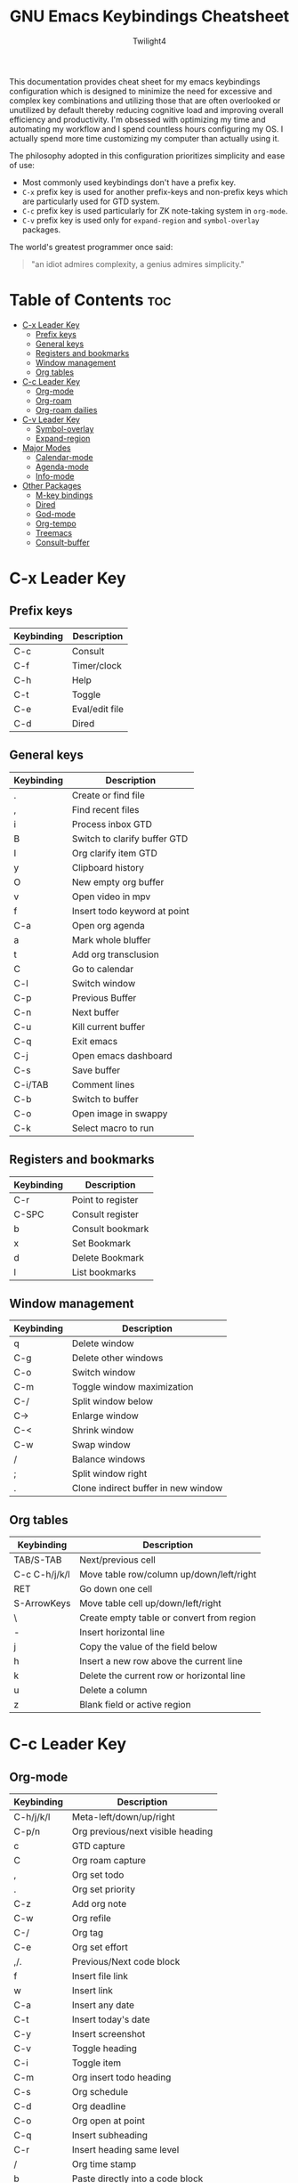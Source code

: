 #+title: GNU Emacs Keybindings Cheatsheet
#+AUTHOR: Twilight4

This documentation provides cheat sheet for my emacs keybindings configuration which is designed to minimize the need for excessive and complex key combinations and utilizing those that are often overlooked or unutilized by default thereby reducing cognitive load and improving overall efficiency and productivity.
I'm obsessed with optimizing my time and automating my workflow and I spend countless hours configuring my OS. I actually spend more time customizing my computer than actually using it.

The philosophy adopted in this configuration prioritizes simplicity and ease of use:
  - Most commonly used keybindings don't have a prefix key.
  - =C-x= prefix key is used for another prefix-keys and non-prefix keys which are particularly used for GTD system.
  - =C-c= prefix key is used particularly for ZK note-taking system in =org-mode=.
  - =C-v= prefix key is used only for =expand-region= and =symbol-overlay= packages.

The world's greatest programmer once said:
#+begin_quote
"an idiot admires complexity, a genius admires simplicity."
#+end_quote

* Table of Contents :toc:
- [[#c-x-leader-key][C-x Leader Key]]
  - [[#prefix-keys][Prefix keys]]
  - [[#general-keys][General keys]]
  - [[#registers-and-bookmarks][Registers and bookmarks]]
  - [[#window-management][Window management]]
  - [[#org-tables][Org tables]]
- [[#c-c-leader-key][C-c Leader Key]]
  - [[#org-mode][Org-mode]]
  - [[#org-roam][Org-roam]]
  - [[#org-roam-dailies][Org-roam dailies]]
- [[#c-v-leader-key][C-v Leader Key]]
  - [[#symbol-overlay][Symbol-overlay]]
  - [[#expand-region][Expand-region]]
- [[#major-modes][Major Modes]]
  - [[#calendar-mode][Calendar-mode]]
  - [[#agenda-mode][Agenda-mode]]
  - [[#info-mode][Info-mode]]
- [[#other-packages][Other Packages]]
  - [[#m-key-bindings][M-key bindings]]
  - [[#dired][Dired]]
  - [[#god-mode][God-mode]]
  - [[#org-tempo][Org-tempo]]
  - [[#treemacs][Treemacs]]
  - [[#consult-buffer][Consult-buffer]]

* C-x Leader Key
** Prefix keys

| Keybinding | Description    |
|------------+----------------|
| C-c        | Consult        |
| C-f        | Timer/clock    |
| C-h        | Help           |
| C-t        | Toggle         |
| C-e        | Eval/edit file |
| C-d        | Dired          |

** General keys

| Keybinding | Description                  |
|------------+------------------------------|
| .          | Create or find file          |
| ,          | Find recent files            |
| i          | Process inbox GTD            |
| B          | Switch to clarify buffer GTD |
| I          | Org clarify item GTD         |
| y          | Clipboard history            |
| O          | New empty org buffer         |
| v          | Open video in mpv            |
| f          | Insert todo keyword at point |
| C-a        | Open org agenda              |
| a          | Mark whole bluffer           |
| t          | Add org transclusion         |
| C          | Go to calendar               |
| C-l        | Switch window                |
| C-p        | Previous Buffer              |
| C-n        | Next buffer                  |
| C-u        | Kill current buffer          |
| C-q        | Exit emacs                   |
| C-j        | Open emacs dashboard         |
| C-s        | Save buffer                  |
| C-i/TAB    | Comment lines                |
| C-b        | Switch to buffer             |
| C-o        | Open image in swappy         |
| C-k        | Select macro to run          |

** Registers and bookmarks

| Keybinding | Description       |
|------------+-------------------|
| C-r        | Point to register |
| C-SPC      | Consult register  |
| b          | Consult bookmark  |
| x          | Set Bookmark      |
| d          | Delete Bookmark   |
| l          | List bookmarks    |

** Window management
| Keybinding | Description                         |
|------------+-------------------------------------|
| q          | Delete window                       |
| C-g        | Delete other windows                |
| C-o        | Switch window                       |
| C-m        | Toggle window maximization          |
| C-/        | Split window below                  |
| C->        | Enlarge window                      |
| C-<        | Shrink window                       |
| C-w        | Swap window                         |
| /          | Balance windows                     |
| ;          | Split window right                  |
| .          | Clone indirect buffer in new window |

** Org tables
| Keybinding    | Description                               |
|---------------+-------------------------------------------|
| TAB/S-TAB     | Next/previous cell                        |
| C-c C-h/j/k/l | Move table row/column up/down/left/right  |
| RET           | Go down one cell                          |
| S-ArrowKeys   | Move table cell up/down/left/right        |
| \             | Create empty table or convert from region |
| -             | Insert horizontal line                    |
| j             | Copy the value of the field below         |
| h             | Insert a new row above the current line   |
| k             | Delete the current row or horizontal line |
| u             | Delete a column                           |
| z             | Blank field or active region              |

* C-c Leader Key
** Org-mode

| Keybinding | Description                       |
|------------+-----------------------------------|
| C-h/j/k/l  | Meta-left/down/up/right           |
| C-p/n      | Org previous/next visible heading |
| c          | GTD capture                       |
| C          | Org roam capture                  |
| ,          | Org set todo                      |
| .          | Org set priority                  |
| C-z        | Add org note                      |
| C-w        | Org refile                        |
| C-/        | Org tag                           |
| C-e        | Org set effort                    |
| ,/.        | Previous/Next code block          |
| f          | Insert file link                  |
| w          | Insert link                       |
| C-a        | Insert any date                   |
| C-t        | Insert today's date               |
| C-y        | Insert screenshot                 |
| C-v        | Toggle heading                    |
| C-i        | Toggle item                       |
| C-m        | Org insert todo heading           |
| C-s        | Org schedule                      |
| C-d        | Org deadline                      |
| C-o        | Org open at point                 |
| C-q        | Insert subheading                 |
| C-r        | Insert heading same level         |
| /          | Org time stamp                    |
| b          | Paste directly into a code block  |
| h          | Widen                             |
| j          | Narrow forward                    |
| k          | Narrow backward                   |
| l          | Narrow to subtree                 |
| u          | Narrow to code block              |
| z          | Insert footnote                   |

** Org-roam

| Keybinding | Description                              |
|------------+------------------------------------------|
| C-c        | Org ctrl-c-ctrl-c (toggle checkbox etc.) |
| p          | Complete at point                        |
| r          | Toggle org roam buffer                   |
| F          | Create/find new roam node                |
| L          | Insert link to other node                |
| i          | Insert ID for org heading                |
| g          | Show graph of all nodes                  |
| C-u        | Open Org roam UI                         |
| s          | Sync Org roam db                         |

** Org-roam dailies

| Keybinding | Description                        |
|------------+------------------------------------|
| m          | Capture daily today                |
| M          | Go to daily today                  |
| y          | Capture daily yesterday            |
| Y          | Go to daily yesterday              |
| t          | Capture to daily tomorrow          |
| T          | Go to daily tomorrow               |
| d          | Capture daily for date in calendar |
| D          | Go to daily date in calendar       |
| p          | Go to previous note                |
| n          | Go to next note                    |

* C-v Leader Key
** Symbol-overlay

| Keybinding | Description               |
|------------+---------------------------|
| C-u        | Symbol put                |
| C-n/p      | Symbol jump next/prev     |
| M-P/N      | Symbol jump first/last    |
| C-s        | Symbol save               |
| C-f        | Symbol switch forward     |
| C-b        | Symbol switch backward    |
| C-a        | Symbol remove all         |
| C-t        | Symbol toggle in scope    |
| C-e        | Symbol echo mark          |
| C-d        | Symbol jump to definition |
| C-i        | Symbol isearch            |
| C-r        | Symbol query replace      |
| C-w        | Symbol rename             |

** Expand-region

| Keybinding | Description             |
|------------+-------------------------|
| e          | Mark element            |
| b          | Mark code block         |
| p          | Mark paragraph          |
| w          | Mark word               |
| h          | Mark symbol             |
| H          | Mark symbol with prefix |
| a          | Mark next accessor      |
| c          | Mark method call        |
| q          | Mark inside quotes      |
| Q          | Mark outside quotes     |
| j          | Mark inside pairs       |
| J          | Mark outside pairs      |
| k          | Mark comment            |
| u          | Mark URL                |
| E          | Mark email              |
| d          | Mark defun              |
| l          | Mark sentence           |

* Major Modes
** Calendar-mode

| Keybinding | Description                                                               |
|------------+---------------------------------------------------------------------------|
| h/j/k/l    | Navigation                                                                |
| a/e        | Beginning/end of week                                                     |
| A/E        | Forward/Backward month                                                    |
| p/n        | Beginning/end of month                                                    |
| P/N        | Beginning/end of year                                                     |
| [/]        | Forward/Backward year                                                     |
| </>        | Scroll left/right                                                         |
| v/V        | Scroll left/right 3 months                                                |
| SPC        | Set mark                                                                  |
| m/M        | Mark diary and holidays entries/Unmark                                    |
| u/U        | Diary view entry at point/Show all entries                                |
| d/D        | Org roam dailies capture date/goto date                                   |
| s/S        | Show sunrise-sunset for month/today's sunrise-sunset                      |
| g/G        | Show holidays at point/List holidays                                      |
| ./.        | Go to todays date/Go to date                                              |
| C-x C-x    | Exchange point and mark                                                   |
| c/C        | Count number of days between the mark and the point/until the end of year |
| ?          | Go to help                                                                |
| q          | Quit                                                                      |
| i w        | Diary insert weekly entry                                                 |
| i y        | Diary insert yearly entry                                                 |
| i d        | Diary insert entry                                                        |
| i m        | Diary insert monthly entry                                                |

** Agenda-mode

| Keybinding      | Description                                                         |
|-----------------+---------------------------------------------------------------------|
| RET             | Go to org file with the item at point                               |
| j/k             | Previous/next item                                                  |
| p/n             | Backward/forward block                                              |
| d/w/m/y         | Day/week/month/year view                                            |
| I/O/J/U/R       | Start/stop/jump to current/cancel/toggle the clock on current entry |
| u/M/K/F/L/T     | Toggle diary/deadlines/habits/follow mode/log mode/time grid        |
| h/H             | Show the tags for item/Set tag                                      |
| f/b             | Go forward/backward in time in agenda                               |
| q/Q             | Quit/Exit and kill buffers created by agenda                        |
| [/]             | Scroll up/down                                                      |
| C-c C-n/C-c C-p | Next/Previous date line                                             |
| <               | Change date of this item                                            |
| a               | Org clarify agenda item                                             |
| v               | Org set area of focus on agenda item                                |
| .               | Go to today's date                                                  |
| ,               | Go to date                                                          |
| c               | Go to calendar                                                      |
| ;               | Recenter                                                            |
| TAB             | Go to entry at point                                                |
| r               | Beginning of buffer                                                 |
| z               | Add time-stamped note to agenda entry                               |
| i               | Make a diary entry                                                  |
| x               | Make it easy to mark a task as done                                 |
| C               | GTD capture                                                         |
| o               | Delete other windows                                                |
| S               | Agenda Schedule                                                     |
| D               | Agenda deadline                                                     |
| g               | Refresh agenda view                                                 |
| W               | Open the link in the current entry                                  |
| G               | List holidays                                                       |
| C-/             | Agenda undo                                                         |
| +/-             | Increase/decrease                                                   |
| s               | Org save all org buffers                                            |
| e               | Set effort                                                          |
| E               | Set priority                                                        |
| t               | Set TODO state                                                      |
| /               | Filter                                                              |
| \               | Filter by tag                                                       |
| _               | Filter by effort                                                    |
| =               | Filter by regexp                                                    |
| "Pipe Symbol"   | Remove all filter                                                   |
| SPC             | Mark toggle                                                         |
| A               | Toggle all                                                          |
| B               | Bulk action                                                         |
| V               | Agenda view mode dispatch                                           |
| C-x C-w         | Write agenda buffer to the file                                     |
| C-c C-x a       | Toggle archive tag                                                  |
| C-x C-d         | Schedule deadline                                                   |
| C-c C-x p       | Set property for the current headline                               |
| C-c C-x <       | Set restriction log to agenda                                       |
| C-c C-x >       | Remove agenda restriction lock                                      |

** Info-mode

| Keybinding | Description                   |
|------------+-------------------------------|
| h/j/k/l    | Navigation                    |
| ,/.        | Forward/backward paragraph    |
| ;/:        | Recenter                      |
| a/e        | Beginning/end of line         |
| {/}        | Beginning/end of buffer       |
| p/n        | Info prev/next                |
| [/]        | Info backward/forward node    |
| m          | Menu                          |
| s          | Search                        |
| S          | Search case sensitively       |
| ?          | Info help                     |
| DEL        | Info up                       |
| g          | Info goto node                |
| L          | Info history                  |
| f/b        | Info history forward/backward |
| c          | Info follow reference         |

* Other Packages
** M-key bindings

| Keybinding | Description                                                  |
|------------+--------------------------------------------------------------|
| M-'        | Copy last entry to clipboard                                 |
| M-a        | Embark act                                                   |
| M-n        | Treemacs                                                     |
| M-i        | jinx-correct                                                 |
| M-w        | jinx-correct-word                                            |
| M-n/M-p    | jinx-next and jinx-previous (inside the jinx-correct prompt) |

** Dired

| Keybinding | Description                                      |
|------------+--------------------------------------------------|
| h/j/k/l    | Navigation                                       |
| D          | Delete current file                              |
| R          | Rename current or marked files                   |
| C          | Copy current file or marked files                |
| d          | Flag the current file for deletion               |
| x          | Delete the files flagged for deletion            |
| y          | Copy current file or marked files into copy ring |
| SPC        | Mark current file                                |
| u          | Unmark current file                              |
| U          | Unmark all files in current buffer               |
| =          | Run dired-diff                                   |
| C-/        | Dired undo                                       |
| DEL        | Unmark backwards                                 |
| M-DEL      | Remove a mark from every file                    |
| t          | Toggle marks in all files                        |
| F          | Find all marked files                            |
| m          | Move items from copy ring to current directory   |
| p          | Paste items from copy ring to current directory  |
| n          | Create directory                                 |
| N          | Create empty file                                |
| f          | Dired go to file                                 |
| s          | Toggle sorting by date                           |
| w          | Copy names of marked files                       |
| g          | Revert buffer                                    |

** God-mode

| Keybinding | Description                          |
|------------+--------------------------------------|
| z          | Repeat action                        |
| S-t        | Kmacro start macro or insert counter |
| S-y        | Kmacro end or call macro             |
| [          | Scroll down command                  |
| ]          | Scroll up command                    |
| {          | Beginning of buffer                  |
| }          | End of buffer                        |
| S-r        | Query replace                        |
| S-m        | Org meta return                      |
| ,          | Backward paragraph                   |
| .          | Forward paragraph                    |
| e          | Org end of line                      |
| a          | Org beginning of line                |
| w          | Copy to system clipboard             |
| ?          | Undo redo                            |
| y          | Paste from system clipboard          |
| b          | Backward word                        |
| f          | Forward word                         |
| d          | Kill region or forward delete        |
| p          | Org backward sentence                |
| n          | Org forward sentence                 |
| \          | Universal argument                   |
| S-i        | Org cycle or shift tab               |
| S-q        | Goto last change                     |
| S-o        | Goto last change reverse             |
| S-a        | Go to org heading                    |
| S-e        | Go to mark                           |
| ;          | Recenter top bottom                  |
| :          | Move to window line top bottom       |
| t          | Zap up to char                       |
| u          | New line                             |
| S-b        | Mark code block                      |
| S-s        | Mark symbol                          |
| ~          | Capitalize word                      |
| S-</>      | Toggle upcase region/word            |
| S-v        | Upcase initials                      |
| S-p/n/f/b  | Drag stuff up/down/left/right        |
| S-h        | Multi cursors next line              |
| S-j        | Join line                            |
| S-k        | Kill line forward                    |
| S-u        | Kill line backward                   |
| S-d        | Kill whole line                      |
| S-l        | Mark whole line                      |
| S-w        | Copy current line or region          |
| S-z        | Surround bold                        |
| S-x        | Surround italic                      |
| S-c        | Surround code                        |

** Org-tempo

| Keybinding | Description                             |
|------------+-----------------------------------------|
| <a         | '#+BEGIN_EXPORT ascii' ... '#+END_EXPORT' |
| <c         | '#+BEGIN_CENTER' ... '#+END_CENTER'       |
| <C         | '#+BEGIN_COMMENT' ... '#+END_COMMENT'     |
| <e         | '#+BEGIN_EXAMPLE' ... '#+END_EXAMPLE'     |
| <E         | '#+BEGIN_EXPORT' ... '#+END_EXPORT'       |
| <h         | '#+BEGIN_EXPORT html' ... '#+END_EXPORT'  |
| <l         | '#+BEGIN_EXPORT latex' ... '#+END_EXPORT' |
| <q         | '#+BEGIN_QUOTE' ... '#+END_QUOTE'         |
| <s         | '#+BEGIN_SRC' ... '#+END_SRC'            |
| <v         | '#+BEGIN_VERSE' ... '#+END_VERSE'         |

** Treemacs
*** General

| Keybinding | Description                                 |
|------------+---------------------------------------------|
| ?          | treemacs-common-helpful-hydra               |
| j          | treemacs-next-line                          |
| k          | treemacs-previous-line                      |
| h          | treemacs-root-up                            |
| l          | treemacs-root-down                          |
| u          | treemacs-goto-parent-node                   |
| H          | treemacs-collapse-parent-node               |
| M-j        | treemacs-next-neighbour                     |
| M-k        | treemacs-previous-neighbour                 |
| M-p        | treemacs-move-project-up                    |
| M-n        | treemacs-move-project-down                  |
| RET        | treemacs-RET-action                         |
| TAB        | treemacs-TAB-action                         |
| w          | treemacs-set-width                          |
| =          | treemacs-fit-window-width                   |
| W          | treemacs-extra-wide-toggle                  |
| <          | treemacs-decrement-width                    |
| >          | treemacs-increment-width                    |
| g          | treemacs-refresh                            |
| d          | treemacs-delete-file                        |
| r          | treemacs-rename-file                        |
| af         | treemacs-create-file                        |
| ad         | treemacs-create-dir                         |
| ac         | treemacs-copy-file                          |
| q          | treemacs-quit                               |
| Q          | treemacs-kill-buffer                        |
| P          | treemacs-peek-mode                          |
| m          | treemacs-move-file                          |
| s          | treemacs-resort                             |
| b          | treemacs-add-bookmark                       |
| \!         | treemacs-run-shell-command-for-current-node |
| M-\!       | treemacs-run-shell-command-in-project-root  |
| C          | treemacs-cleanup-litter                     |

*** Copy keybinds

| Keybinding | Description                          |
|------------+--------------------------------------|
| cd         | treemacs-copy-absolute-path-at-point |
| cr         | treemacs-copy-relative-path-at-point |
| cp         | treemacs-copy-project-path-at-point  |
| cf         | treemacs-copy-filename-at-point      |

*** Toggle keybinds

| Keybinding | Description                         |
|------------+-------------------------------------|
| th         | treemacs-toggle-show-dotfiles       |
| ti         | treemacs-hide-gitignored-files-mode |
| tw         | treemacs-toggle-fixed-width         |
| tf         | treemacs-follow-mode                |
| ta         | treemacs-filewatch-mode             |
| tv         | treemacs-fringe-indicator-mode      |
| td         | treemacs-git-commit-diff-mode       |

*** Node visit keybinds

| Keybinding | Description                                      |
|------------+--------------------------------------------------|
| ov         | treemacs-visit-node-vertical-split               |
| oh         | treemacs-visit-node-horizontal-split             |
| oo         | treemacs-visit-node-no-split                     |
| RET        | treemacs-visit-node-no-split (Added for o/RET)   |
| oc         | treemacs-visit-node-close-treemacs               |
| oaa        | treemacs-visit-node-ace                          |
| oah        | treemacs-visit-node-ace-horizontal-split         |
| oav        | treemacs-visit-node-ace-vertical-split           |
| or         | treemacs-visit-node-in-most-recently-used-window |
| ox         | treemacs-visit-node-in-external-application      |

*** Workspaces keybinds

| Keybinding | Description                     |
|------------+---------------------------------|
| C-c C-w r  | treemacs-rename-workspace       |
| C-c C-w a  | treemacs-create-workspace       |
| C-c C-w d  | treemacs-remove-workspace       |
| C-c C-w s  | treemacs-switch-workspace       |
| C-c C-w e  | treemacs-edit-workspaces        |
| C-c C-w n  | treemacs-next-workspace         |
| C-c C-w f  | treemacs-set-fallback-workspace |

*** Project keybinds

| Keybinding  | Description                            |
|-------------+----------------------------------------|
| C-c C-p a   | treemacs-add-project-to-workspace      |
| C-c C-p p   | treemacs-projectile                    |
| C-c C-p d   | treemacs-remove-project-from-workspace |
| C-c C-p r   | treemacs-rename-project                |
| C-c C-p c c | treemacs-collapse-project              |
| C-c C-p c o | treemacs-collapse-all-projects         |
| S-TAB       | treemacs-collapse-all-projects         |

** Consult-buffer

| Keybinding | Description      |
|------------+------------------|
| b          | Buffers          |
| SPC        | Hidden buffers   |
| * SPC      | Modified buffers |
| f SPC      | Files            |
| r SPC      | File registers   |
| m SPC      | Bookmarks        |
| p SPC      | Project          |
